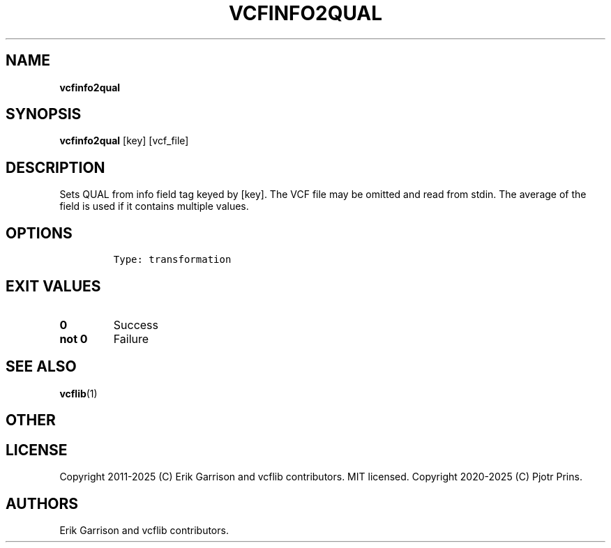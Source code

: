.\" Automatically generated by Pandoc 2.19.2
.\"
.\" Define V font for inline verbatim, using C font in formats
.\" that render this, and otherwise B font.
.ie "\f[CB]x\f[]"x" \{\
. ftr V B
. ftr VI BI
. ftr VB B
. ftr VBI BI
.\}
.el \{\
. ftr V CR
. ftr VI CI
. ftr VB CB
. ftr VBI CBI
.\}
.TH "VCFINFO2QUAL" "1" "" "vcfinfo2qual (vcflib)" "vcfinfo2qual (VCF transformation)"
.hy
.SH NAME
.PP
\f[B]vcfinfo2qual\f[R]
.SH SYNOPSIS
.PP
\f[B]vcfinfo2qual\f[R] [key] [vcf_file]
.SH DESCRIPTION
.PP
Sets QUAL from info field tag keyed by [key].
The VCF file may be omitted and read from stdin.
The average of the field is used if it contains multiple values.
.SH OPTIONS
.IP
.nf
\f[C]


Type: transformation
\f[R]
.fi
.SH EXIT VALUES
.TP
\f[B]0\f[R]
Success
.TP
\f[B]not 0\f[R]
Failure
.SH SEE ALSO
.PP
\f[B]vcflib\f[R](1)
.SH OTHER
.SH LICENSE
.PP
Copyright 2011-2025 (C) Erik Garrison and vcflib contributors.
MIT licensed.
Copyright 2020-2025 (C) Pjotr Prins.
.SH AUTHORS
Erik Garrison and vcflib contributors.

